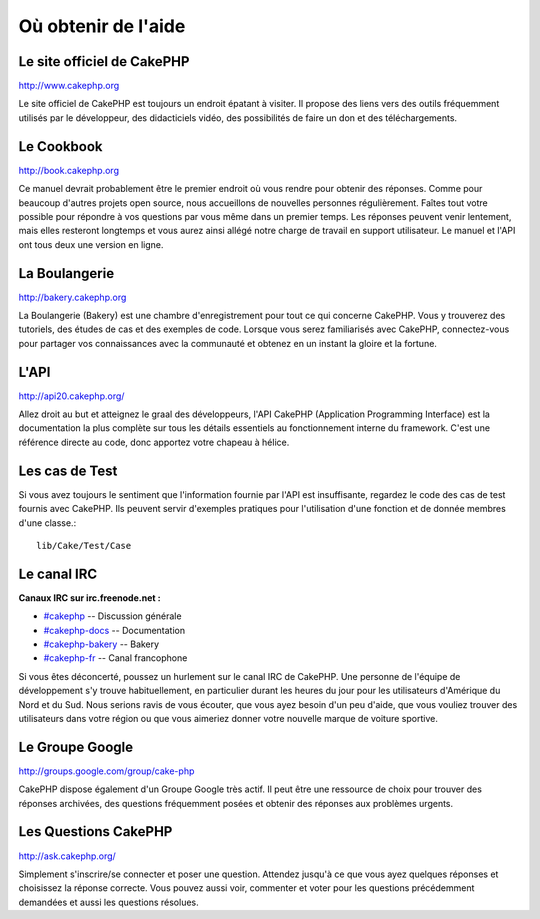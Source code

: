 Où obtenir de l'aide
####################

Le site officiel de CakePHP
===========================

`http://www.cakephp.org <http://www.cakephp.org>`_

Le site officiel de CakePHP est toujours un endroit épatant à visiter.
Il propose des liens vers des outils fréquemment utilisés par le développeur,
des didacticiels vidéo, des possibilités de faire un don et des téléchargements.

Le Cookbook
===========

`http://book.cakephp.org <http://book.cakephp.org>`_

Ce manuel devrait probablement être le premier endroit où vous rendre 
pour obtenir des réponses. Comme pour beaucoup d'autres projets open source,
nous accueillons de nouvelles personnes régulièrement. Faîtes tout votre 
possible pour répondre à vos questions par vous même dans un premier temps.
Les réponses peuvent venir lentement, mais elles resteront longtemps et vous 
aurez ainsi allégé notre charge de travail en support utilisateur. Le manuel 
et l'API ont tous deux une version en ligne.

La Boulangerie
==============

`http://bakery.cakephp.org <http://bakery.cakephp.org>`_

La Boulangerie (Bakery) est une chambre d'enregistrement pour tout 
ce qui concerne CakePHP. Vous y trouverez des tutoriels, des études
de cas et des exemples de code. Lorsque vous serez familiarisés avec CakePHP,
connectez-vous pour partager vos connaissances avec la communauté 
et obtenez en un instant la gloire et la fortune.

L'API
=====

`http://api20.cakephp.org/ <http://api20.cakephp.org/>`_

Allez droit au but et atteignez le graal des développeurs, 
l'API CakePHP (Application Programming Interface) est la documentation 
la plus complète sur tous les détails essentiels au fonctionnement interne 
du framework.
C'est une référence directe au code, donc apportez votre chapeau à hélice.

Les cas de Test
===============

Si vous avez toujours le sentiment que l'information fournie par 
l'API est insuffisante, regardez le code des cas de test fournis avec CakePHP. 
Ils peuvent servir d'exemples pratiques pour l'utilisation d'une fonction et de 
donnée membres d'une classe.::

    lib/Cake/Test/Case

Le canal IRC
============

**Canaux IRC sur irc.freenode.net :**

-  `#cakephp <irc://irc.freenode.net/cakephp>`_ -- Discussion générale
-  `#cakephp-docs <irc://irc.freenode.net/cakephp-docs>`_ --
   Documentation
-  `#cakephp-bakery <irc://irc.freenode.net/cakephp-bakery>`_ --
   Bakery
-  `#cakephp-fr <irc://irc.freenode.net/cakephp-fr>`_ -- Canal francophone

Si vous êtes déconcerté, poussez un hurlement sur le canal IRC de CakePHP. 
Une personne de l'équipe de développement s'y trouve habituellement, 
en particulier durant les heures du jour pour les utilisateurs 
d'Amérique du Nord et du Sud. Nous serions ravis de vous écouter,
que vous ayez besoin d'un peu d'aide, que vous vouliez trouver des utilisateurs
dans votre région ou que vous aimeriez donner votre nouvelle marque de
voiture sportive.

Le Groupe Google
================

`http://groups.google.com/group/cake-php <http://groups.google.com/group/cake-php>`_

CakePHP dispose également d'un Groupe Google très actif. 
Il peut être une ressource de choix pour trouver des réponses archivées, 
des questions fréquemment posées et obtenir des réponses aux problèmes urgents.

Les Questions CakePHP
=====================

`http://ask.cakephp.org/ <http://ask.cakephp.org/>`_

Simplement s'inscrire/se connecter et poser une question. Attendez jusqu'à ce
que vous ayez quelques réponses et choisissez la réponse correcte. Vous pouvez 
aussi voir, commenter et voter pour les questions précédemment demandées et
aussi les questions résolues.


.. meta::
    :title lang=fr: Où trouver de l'aide
    :description lang=fr: Où trouver de l'aide avec CakePHP: Le site officiel de CakePHP, Le Cookbook, La Boulangerie, L'API, Les cas de test, Le canal IRC, Le Groupe Google CakePHP ou les Questions CakePHP.
    :keywords lang=fr: cakephp,cakephp aide,aide avec cakephp,où trouver de l'aide,cakephp irc,cakephp questions,cakephp api,cakephp cas test,projets open source,canal irc,code reference,irc canal,outils développeurs,cas de test,boulangerie